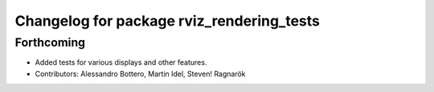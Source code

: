 ^^^^^^^^^^^^^^^^^^^^^^^^^^^^^^^^^^^^^^^^^^
Changelog for package rviz_rendering_tests
^^^^^^^^^^^^^^^^^^^^^^^^^^^^^^^^^^^^^^^^^^

Forthcoming
-----------
* Added tests for various displays and other features.
* Contributors: Alessandro Bottero, Martin Idel, Steven! Ragnarök
